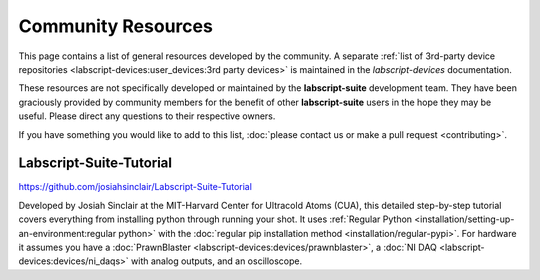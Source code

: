 Community Resources
===================

This page contains a list of general resources developed by the community.
A separate :ref:`list of 3rd-party device repositories <labscript-devices:user_devices:3rd party devices>` is maintained in the *labscript-devices* documentation.

These resources are not specifically developed or maintained by the **labscript-suite** development team.
They have been graciously provided by community members for the benefit of other **labscript-suite** users in the hope they may be useful.
Please direct any questions to their respective owners.

If you have something you would like to add to this list, :doc:`please contact us or make a pull request <contributing>`.

Labscript-Suite-Tutorial
------------------------

`<https://github.com/josiahsinclair/Labscript-Suite-Tutorial>`_

Developed by Josiah Sinclair at the MIT-Harvard Center for Ultracold Atoms (CUA),
this detailed step-by-step tutorial covers everything from installing python through running your shot.
It uses :ref:`Regular Python <installation/setting-up-an-environment:regular python>` with the :doc:`regular pip installation method <installation/regular-pypi>`.
For hardware it assumes you have a :doc:`PrawnBlaster <labscript-devices:devices/prawnblaster>`, a :doc:`NI DAQ <labscript-devices:devices/ni_daqs>` with analog outputs, and an oscilloscope.